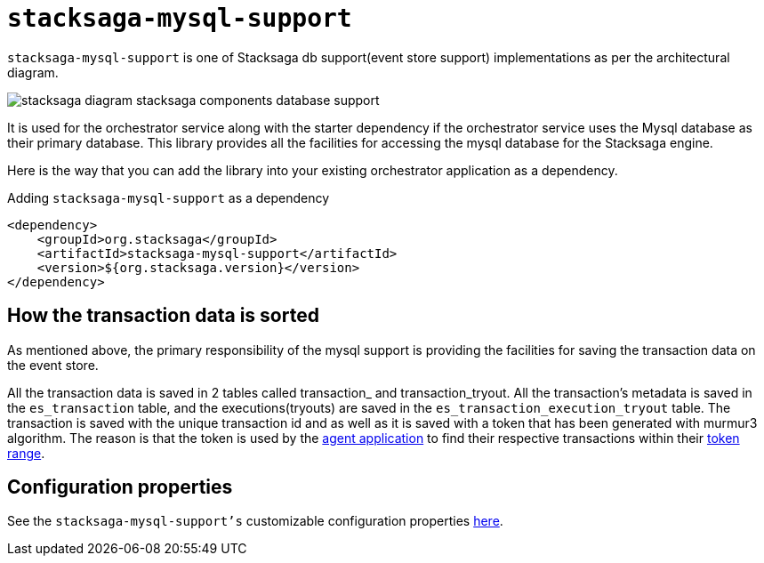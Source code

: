 = `stacksaga-mysql-support`

`stacksaga-mysql-support` is one of Stacksaga db support(event store support) implementations as per the architectural diagram.

image::agent/stacksaga-diagram-stacksaga-components-database-support.svg[]

It is used for the orchestrator service along with the starter dependency if the orchestrator service uses the Mysql database as their primary database.
This library provides all the facilities for accessing the mysql database for the Stacksaga engine.

Here is the way that you can add the library into your existing orchestrator application as a dependency.

.Adding `stacksaga-mysql-support` as a dependency
[source,xml]
----
<dependency>
    <groupId>org.stacksaga</groupId>
    <artifactId>stacksaga-mysql-support</artifactId>
    <version>${org.stacksaga.version}</version>
</dependency>
----

== How the transaction data is sorted

As mentioned above, the primary responsibility of the mysql support is providing the facilities for saving the transaction data on the event store.

All the transaction data is saved in 2 tables called transaction_ and transaction_tryout.
All the transaction’s metadata is saved in the `es_transaction` table, and the executions(tryouts) are saved in the `es_transaction_execution_tryout` table.
The transaction is saved with the unique transaction id and as well as it is saved with a token that has been generated with murmur3 algorithm.
The reason is that the token is used by the xref:agent/mysql-stacksaga-agent.adoc[agent application] to find their respective transactions within their xref:agent/mysql-stacksaga-agent.adoc#token_range_allocation[token range].

== Configuration properties

See the `stacksaga-mysql-support's` customizable configuration properties xref:sql-datasource-configuration-properties.adoc[here].
